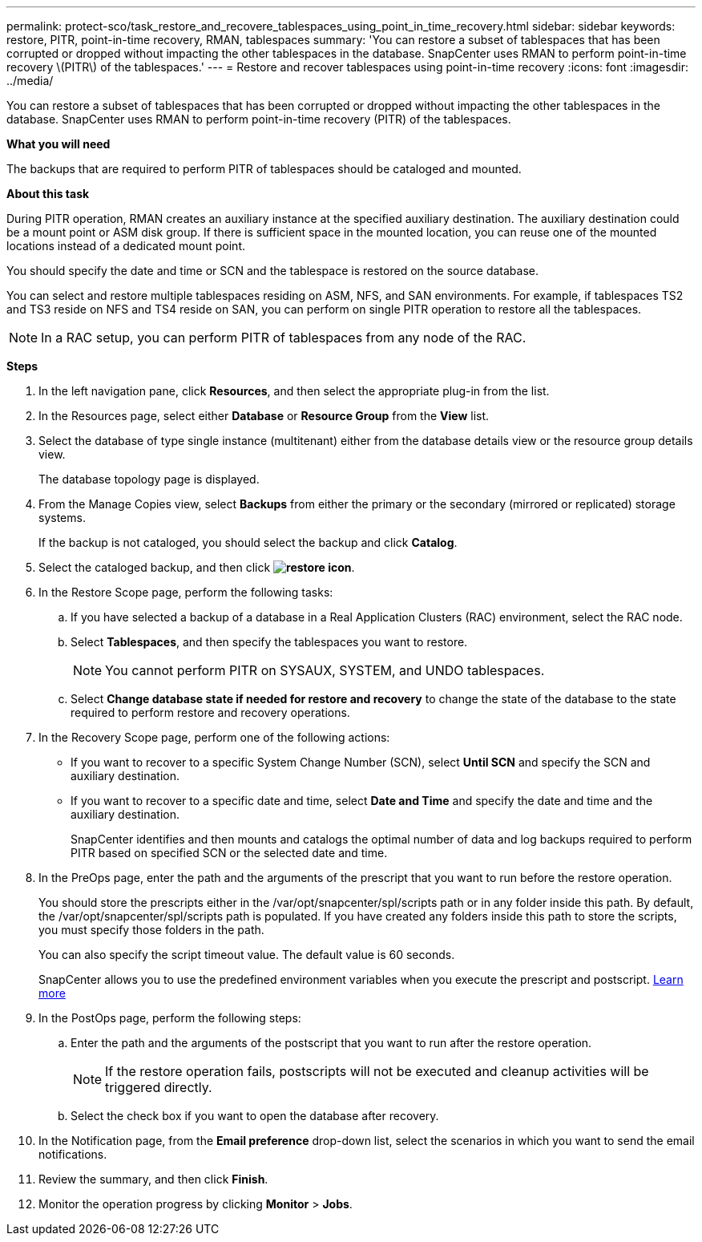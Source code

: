 ---
permalink: protect-sco/task_restore_and_recovere_tablespaces_using_point_in_time_recovery.html
sidebar: sidebar
keywords: restore, PITR, point-in-time recovery, RMAN, tablespaces
summary: 'You can restore a subset of tablespaces that has been corrupted or dropped without impacting the other tablespaces in the database. SnapCenter uses RMAN to perform point-in-time recovery \(PITR\) of the tablespaces.'
---
= Restore and recover tablespaces using point-in-time recovery
:icons: font
:imagesdir: ../media/

[.lead]
You can restore a subset of tablespaces that has been corrupted or dropped without impacting the other tablespaces in the database. SnapCenter uses RMAN to perform point-in-time recovery (PITR) of the tablespaces.

*What you will need*

The backups that are required to perform PITR of tablespaces should be cataloged and mounted.

*About this task*

During PITR operation, RMAN creates an auxiliary instance at the specified auxiliary destination. The auxiliary destination could be a mount point or ASM disk group. If there is sufficient space in the mounted location, you can reuse one of the mounted locations instead of a dedicated mount point.

You should specify the date and time or SCN and the tablespace is restored on the source database.

You can select and restore multiple tablespaces residing on ASM, NFS, and SAN environments. For example, if tablespaces TS2 and TS3 reside on NFS and TS4 reside on SAN, you can perform on single PITR operation to restore all the tablespaces.

NOTE: In a RAC setup, you can perform PITR of tablespaces from any node of the RAC.

*Steps*

. In the left navigation pane, click *Resources*, and then select the appropriate plug-in from the list.
. In the Resources page, select either *Database* or *Resource Group* from the *View* list.
. Select the database of type single instance (multitenant) either from the database details view or the resource group details view.
+
The database topology page is displayed.

. From the Manage Copies view, select *Backups* from either the primary or the secondary (mirrored or replicated) storage systems.
+
If the backup is not cataloged, you should select the backup and click *Catalog*.

. Select the cataloged backup, and then click *image:../media/restore_icon.gif[restore icon]*.
. In the Restore Scope page, perform the following tasks:
 .. If you have selected a backup of a database in a Real Application Clusters (RAC) environment, select the RAC node.
 .. Select *Tablespaces*, and then specify the tablespaces you want to restore.
+
NOTE: You cannot perform PITR on SYSAUX, SYSTEM, and UNDO tablespaces.

 .. Select *Change database state if needed for restore and recovery* to change the state of the database to the state required to perform restore and recovery operations.
. In the Recovery Scope page, perform one of the following actions:
 ** If you want to recover to a specific System Change Number (SCN), select *Until SCN* and specify the SCN and auxiliary destination.
 ** If you want to recover to a specific date and time, select *Date and Time* and specify the date and time and the auxiliary destination.
+
SnapCenter identifies and then mounts and catalogs the optimal number of data and log backups required to perform PITR based on specified SCN or the selected date and time.
. In the PreOps page, enter the path and the arguments of the prescript that you want to run before the restore operation.
+
You should store the prescripts either in the /var/opt/snapcenter/spl/scripts path or in any folder inside this path. By default, the /var/opt/snapcenter/spl/scripts path is populated. If you have created any folders inside this path to store the scripts, you must specify those folders in the path.
+
You can also specify the script timeout value. The default value is 60 seconds.
+
SnapCenter allows you to use the predefined environment variables when you execute the prescript and postscript. link:../protect-sco/predefined-environment-variables-prescript-postscript-restore.html[Learn more^]

. In the PostOps page, perform the following steps:
 .. Enter the path and the arguments of the postscript that you want to run after the restore operation.
+
NOTE: If the restore operation fails, postscripts will not be executed and cleanup activities will be triggered directly.
//Included the above statement for BURT 1433065 in 4.6.

 .. Select the check box if you want to open the database after recovery.
. In the Notification page, from the *Email preference* drop-down list, select the scenarios in which you want to send the email notifications.
. Review the summary, and then click *Finish*.
. Monitor the operation progress by clicking *Monitor* > *Jobs*.
